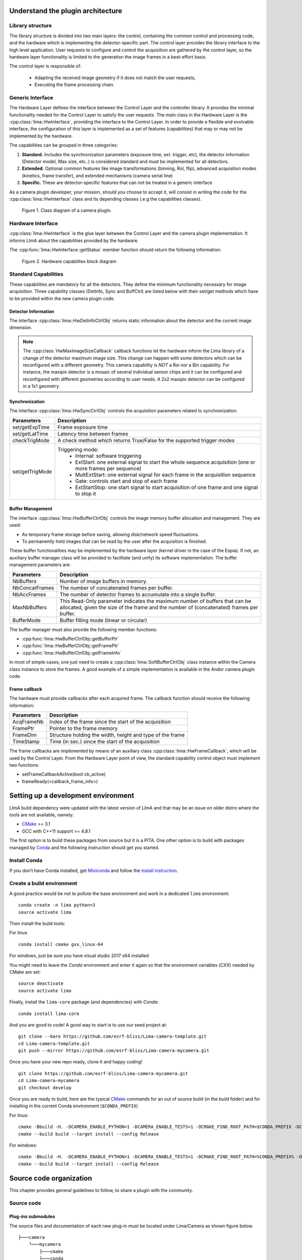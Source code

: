 .. _guidelines:

Understand the plugin architecture
==================================

Library structure
------------------

The library structure is divided into two main layers: the control, containing the common control and processing code, and the hardware which is implementing the detector-specific part.
The control layer provides the library interface to the high level application. User requests to configure and control the acquisition are gathered by the control layer,
so the hardware layer functionality is limited to the generation the image frames in a best-effort basis.

The control layer is responsible of:

 - Adapting the received image geometry if it does not match the user requests,
 - Executing the frame processing chain.

Generic Interface
-----------------

The Hardware Layer defines the interface between the Control Layer and the controller library. It provides the minimal functionality needed for the Control Layer to satisfy the user requests.
The main class in the Hardware Layer is the :cpp:class:`lima::HwInterface`, providing the interface to the Control Layer. In order to provide a flexible and evolvable interface, the configuration of this layer is implemented as a set of features (capabilities) that may or may not be implemented by the hardware.

The capabilities can be grouped in three categories:

1. **Standard.** Includes the synchronization parameters (exposure time, ext. trigger, etc), the detector information (Detector model, Max size, etc..) is considered standard and must be implemented for all detectors.

2. **Extended.** Optional common features like image transformations (binning, RoI, flip), advanced acquisition modes (kinetics, frame transfer), and extended mechanisms (camera serial line)

3. **Specific.** These are detector-specific features that can not be treated in a generic interface

As a camera plugin developer, your mission, should you choose to accept it, will consist in writing the code for the :cpp:class:`lima::HwInterface` class and its depending classes (.e.g the capabilities classes).

.. figure:: client_interface.png

    Figure 1. Class diagram of a camera plugin.

Hardware Interface
------------------

:cpp:class:`lima::HwInterface` is the glue layer between the Control Layer and the camera plugin implementation. It informs LImA about the capabilities provided by the hardware.

.. doxygenclass:: lima::HwInterface
    :project: hardware
    :members: getCapList, reset, prepareAcq, startAcq, stopAcq, getStatus, getNbAcquiredFrames, getNbHwAcquiredFrames

The :cpp:func:`lima::HwInterface::getStatus` member function should return the following information:

.. doxygenstruct:: lima::HwInterface::StatusType
    :project: hardware
    :members:

.. figure:: hw_interface.jpg

    Figure 2. Hardware capabilites block diagram

Standard Capabilities
----------------------

These capabilities are mandatory for all the detectors. They define the minimum functionality necessary for image acquisition.
Three capability classes (DetInfo, Sync and BuffCtrl) are listed below with their set/get methods which have to be provided within the
new camera plugin code.

Detector Information
````````````````````

The interface :cpp:class:`lima::HwDetInfoCtrlObj` returns static information about the detector and the current image dimension.

.. doxygenclass:: lima::HwDetInfoCtrlObj
    :project: hardware
    :members:

.. note:: The :cpp:class:`HwMaxImageSizeCallback` callback functions let the hardware inform the Lima library of a change of the detector maximum image size. This change can happen with some detectors which can be reconfigured with a different geometry. This camera capability is *NOT* a Roi *nor* a Bin capability. For instance, the maxipix detector is a mosaic of several individual sensor chips and it can be configured and reconfigured with different geometries according to user needs. A 2x2 maxipix detector can be configured in a 1x1 geometry.

Synchronization
```````````````

The interface :cpp:class:`lima::HwSyncCtrlObj` controls the acquisition parameters related to synchronization.

================ ======================================================================================================
Parameters       Description
================ ======================================================================================================
set/getExpTime   Frame exposure time
set/getLatTime   Latency time between frames
checkTrigMode    A check method which returns True/False for the supported trigger modes
set/getTrigMode  Triggering mode:
                   * Internal: software triggering
                   * ExtStart: one external signal to start the whole sequence acquisition (one or more frames per
                     sequence)
                   * MultExtStart: one external signal for each frame in the acquisition sequence
                   * Gate: controls start and stop of each frame
                   * ExtStartStop: one start signal to start acquisition of one frame and one signal to stop it
================ ======================================================================================================

Buffer Management
`````````````````

The interface :cpp:class:`lima::HwBufferCtrlObj` controls the image memory buffer allocation and management. They are used:

* As temporary frame storage before saving, allowing disk/network speed fluctuations.
* To permanently hold images that can be read by the user after the acquisition is finished.

These buffer functionalities may be implemented by the hardware layer (kernel driver in the case of the Espia).
If not, an auxiliary buffer manager class will be provided to facilitate (and unify) its software implementation.
The buffer management parameters are:

=============== ======================================================================================================
Parameters       Description
=============== ======================================================================================================
NbBuffers        Number of image buffers in memory.
NbConcatFrames   The number of concatenated frames per buffer.
NbAccFrames      The number of detector frames to accumulate into a single buffer.
MaxNbBuffers     This Read-Only parameter indicates the maximum number of buffers that can be allocated,
                 given the size of the frame and the number of (concatenated) frames per buffer.
BufferMode       Buffer filling mode (linear or circular)
=============== ======================================================================================================

The buffer manager must also provide the following member functions:

* :cpp:func:`lima::HwBufferCtrlObj::getBufferPtr`
* :cpp:func:`lima::HwBufferCtrlObj::getFramePtr`
* :cpp:func:`lima::HwBufferCtrlObj::getFrameInfo`

In most of simple cases, one just need to create a :cpp:class:`lima::SoftBufferCtrlObj` class instance within the Camera class instance
to store the frames. A good example of a simple implementation is available in the Andor camera plugin code.

Frame callback
```````````````

The hardware must provide callbacks after each acquired frame. The callback function should receive the following information:

=============== ======================================================================================================
Parameters       Description
=============== ======================================================================================================
AcqFrameNb       Index of the frame since the start of the acquisition
FramePtr         Pointer to the frame memory
FrameDim         Structure holding the width, height and type of the frame
TimeStamp        Time (in sec.) since the start of the acquisition
=============== ======================================================================================================

The frame callbacks are implemented by means of an auxiliary class :cpp:class:`lima::HwFrameCallback`, which will be used by the Control Layer.
From the Hardware Layer point of view, the standard capability control object must implement two functions:

* setFrameCallbackActive(bool cb_active)
* frameReady(<callback_frame_info>)

Setting up a development environment
====================================

LImA build dependency were updated with the latest version of LImA and that may be an issue on older distro where the tools are not available, namely:

- `CMake`_ >= 3.1
- GCC with C++11 support >= 4.8.1

The first option is to build these packages from source but it is a PITA. One other option is to build with packages managed by `Conda`_ and the following instruction should get you started.

Install Conda
-------------

If you don’t have Conda installed, get `Miniconda`_ and follow the `install instruction <https://conda.io/docs/user-guide/install/index.html>`_.

Create a build environment
--------------------------

A good practice would be not to pollute the base environment and work in a dedicated ``lima`` environment:

::

   conda create -n lima python=3
   source activate lima

Then install the build tools:

For linux
::

   conda install cmake gxx_linux-64

For windows, just be sure you have visual studio 2017 x64 installed

You might need to leave the `Conda` environment and enter it again so that the environment variables (`CXX`) needed by CMake are set:

::

   source deactivate
   source activate lima

Finally, install the ``lima-core`` package (and dependencies) with `Conda`:

::

   conda install lima-core

And you are good to code! A good way to start is to use our seed project at:

::

  git clone --bare https://github.com/esrf-bliss/Lima-camera-template.git
  cd Lima-camera-template.git
  git push --mirror https://github.com/esrf-bliss/Lima-camera-mycamera.git

Once you have your new repo ready, clone it and happy coding!

::

  git clone https://github.com/esrf-bliss/Lima-camera-mycamera.git
  cd Lima-camera-mycamera
  git checkout develop

Once you are ready to build, here are the typical `CMake`_ commands for an out of source build (in the `build` folder) and for installing in the current Conda environment (``$CONDA_PREFIX``)

For linux:

::

  cmake -Bbuild -H. -DCAMERA_ENABLE_PYTHON=1 -DCAMERA_ENABLE_TESTS=1 -DCMAKE_FIND_ROOT_PATH=$CONDA_PREFIX -DCMAKE_INSTALL_PREFIX=$CONDA_PREFIX -DPYTHON_SITE_PACKAGES_DIR=$CONDA_PREFIX/<Python site package location>
  cmake --build build --target install --config Release

For windows:

::

  cmake -Bbuild -H. -DCAMERA_ENABLE_PYTHON=1 -DCAMERA_ENABLE_TESTS=1 -DCMAKE_FIND_ROOT_PATH=%CONDA_PREFIX% -DCMAKE_INSTALL_PREFIX=%CONDA_PREFIX% -DPYTHON_SITE_PACKAGES_DIR=%CONDA_PREFIX%/<Python site package location>
  cmake --build build --target install --config Release


.. _Conda: https://conda.io/docs
.. _Miniconda: https://conda.io/miniconda.html
.. _CMake: https://cmake.org/

Source code organization
========================

This chapter provides general guidelines to follow, to share a plugin with the community.

Source code
-----------

Plug-ins submodules
```````````````````

The source files and documentation of each new plug-in must be located under Lima/Camera as shown figure below.

::

  ├───camera
      └───mycamera
          ├───cmake
          ├───conda
          │   ├───camera
          │   └───tango
          ├───doc
          ├───include
          ├───python
          ├───sip
          ├───src
          ├───tango
          └───test

To maintain homogeneity between the different plug-ins, each plug-in must have at minimum the following folders:

  - ``/src`` : contains the source files. Plug-ins must be developed in C++. The "src" folder must contain the following files :

    - ``DetectorNameInterface.cpp`` : interface class between detector capabilities from the hardware interface and the control layer **(mandatory)**
    - ``DetectorNameDetInfoCtrObj.cpp`` : capabilities to get static informations about the detector **(mandatory)**
    - ``DetectorNameBufferCtrlObj.cpp`` : capabilities to control the image memory buffer allocation **(mandatory)**
    - ``DetectorNameSyncCtrlObj.cpp`` : capabilities to control the image memory buffer allocation **(mandatory)**
    - ``DetectorNameRoiCtrlObj.cpp`` : capabilities to get a ROI **(optional)**
    - ``DetectorNameBinCtrlObj.cpp`` : capabilities to make pixel binning **(optional)**
    - ``DetectorNameVideoCtrlObj.cpp`` : capabilities to make video mode only for non-scientific detectors **(optional)**
    - ``DetectorNameShutterCtrlObj.cpp`` : capabilities to control shutter **(optional)**
    - ``DetectorNameFlipCtrlObj.cpp`` : capabilities to flip image **(optional)**
    - ``DetectorNameEventCtrlObj.cpp`` : capabilities to generate event **(optional)**
    - ``DetectorNameSavingCtrlObj.cpp`` : capabilities to save images in different formats **(optional)**

  - ``/include`` : contains the header files relative to the sources files described before.
  - ``/doc`` : contains at least ``index.rst`` for plug-in documentation. Other files such as image can be added. The minimum content of the index file is detailed in the documentation section.
  - Other folders can be added based on need. The contents of this file must be described in the documentation.


.. note:: If optional capabilities are not defined, they are emulated by the Lima Core.


Camera device
`````````````

Once the plug-in was developed, you must create a camera device to execute all commands on the camera. This device can be developed in Python or C++. Python devices must be located on "Lima/applications/tango/camera", C++ devices on "Lima/applications/tango/LimaDetector"

In order to enhance the general software quality of Device Servers developed by the various institutes using Tango, a Design and Implementation Guidelines document has been written by SOLEIL. This document can be downloaded `here <https://tango-controls.readthedocs.io/en/latest/development/device-api/ds-guideline>`_.

It is recommended that the camera device comply with these design guidelines.

Class names
-----------

Again, to maintain homogeneity, it is recommended to follow this nomenclature for the class names:

* **DetectorName**::Camera

* **DetectorName**::Interface

* **DetectorName**::SyncCtrlObj

* **DetectorName**::DetInfoCtrlObj

As an example, one can look at the Prosilica plugin for a real implementation or at the simulator plugin for a mock implementation.

How to test the new plugin with python
--------------------------------------

In order to communicate with the underlying detector hardware, the lima client must instantiate the main object of the LImA framework  :cpp:class:`lima::CtControl`.
To be instantiated, :cpp:class:`lima::CtControl` requires an interface inherited from common :cpp:class:`lima::HwInterface`.
This interface requires the Camera object that encapsulates dependency with detector and its SDK.

For instance if you are using the python binding for the Prosilica camera, a client application initialization should do:

.. code-block:: python

   from Lima import Prosilica as ProsilicaAcq
   from Lima import Core

   my_prosilica_ip_address = 192.168.1.2
   # we need the camera object first
   camera = ProsilicaAcq.Camera(my_prosilica_ip_address)

   # create the HwInterface which needs the camera as unique parameter
   camera_interface =  ProsilicaAcq.Interface(camera)

   # Now create the :cpp:class:`lima::CtControl` and passed to Lima the new HwInterface
   control = Core.CtControl(camera_interface)

The camera is now under control and it can be used  to acquire images !
First get the sub-objects for the parameter setting of the detector, acquisition, saving and more if necessary.

.. code-block:: python

   acq = control.acquisition()
   saving = control.saving()

   acq.setAcqExpoTime(0.1)
   acq.setAcqNbFrames(10)

   pars=saving.getParameters()
   pars.directory='/buffer/test_lima'
   pars.prefix='test1_'
   pars.suffix='.edf'
   pars.fileFormat=Core.CtSaving.EDF
   pars.savingMode=Core.CtSaving.AutoFrame
   saving.setParameters(pars)

   # pass parameters to camera hw interface
   control.prepareAcq()

   # start the acquisition
   control.startAcq()

.. note:: Camera object is only used to enhance the separation between the generic interface and the API driver of the detector. It is similar to a proxy.

The camera class is also supposed to provide an access to the specific configuration of the detector. For instance if your detector has a threshold setting or a built-in background correction available you should implement these features in the Camera class. The :cpp:class:`lima::HwInterface` will not know about the specific configuration and a client application should explicitly implement the configuration. A good example is the Andor camera, where there are few extra features  like the temperature set-point (set/getTemperatureST()) or the cooler control (set/getCooler(bool)).

With the Andor camera one can set the cooling as:

.. code-block:: python

   camera.setTemperatureSP(-50)
   camera.setCooler(True)

   current_temp = camera.getTemperature()

The Lima project code provides some client application based on TANGO protocol for the remote access.
One can find a python implementation under applications/tango and a C++ version in applications/tango/LimaDetector.
The python server has been developed at ESRF and being used on lot of beamlines and the C++ server is the SOLEIL version which is also used on beamlines.

The ``LimaCCDs`` python server has its own documentation here.

Implementation Recommendations
==============================

Use the `pImpl idiom <https://en.cppreference.com/w/cpp/language/pimpl>`_ to implement the Camera class, breaking compile-time dependency between the vendor SDK and the rest of LImA and downstream applications.

The C++ ABI is sadly [known to be not stable](https://isocpp.org/files/papers/n4028.pdf) between versions of compilers and even between build compiled with the same toolset but different switches. Most vendor SDKs are closed source and cannot be recompiled at will which is the reason why we recommend to use their C version if it exists. Wrapping the C++ API in a C API is a possible workaround.

Write a documentation
=====================

Plugin documentation must be located in "Lima/camera/detector/name/doc". It is composed of at least an "index.rst" file which contains information to install, configure and implement a camera plugin. The presence of this documentation is required to share a plugin with Lima community.

Plugins documentation is available in the section "Supported Cameras".

The table below describes information that must be present in the index file :

.. image:: documentation.png
   :scale: 90
